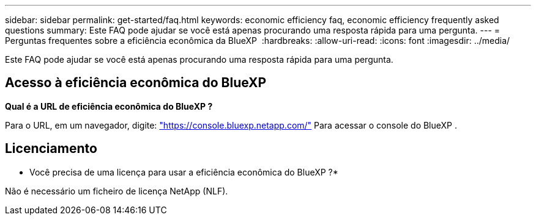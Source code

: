 ---
sidebar: sidebar 
permalink: get-started/faq.html 
keywords: economic efficiency faq, economic efficiency frequently asked questions 
summary: Este FAQ pode ajudar se você está apenas procurando uma resposta rápida para uma pergunta. 
---
= Perguntas frequentes sobre a eficiência econômica da BlueXP 
:hardbreaks:
:allow-uri-read: 
:icons: font
:imagesdir: ../media/


[role="lead"]
Este FAQ pode ajudar se você está apenas procurando uma resposta rápida para uma pergunta.



== Acesso à eficiência econômica do BlueXP 

*Qual é a URL de eficiência econômica do BlueXP ?*

Para o URL, em um navegador, digite: https://console.bluexp.netapp.com/["https://console.bluexp.netapp.com/"^] Para acessar o console do BlueXP .



== Licenciamento

* Você precisa de uma licença para usar a eficiência econômica do BlueXP ?*

Não é necessário um ficheiro de licença NetApp (NLF).
